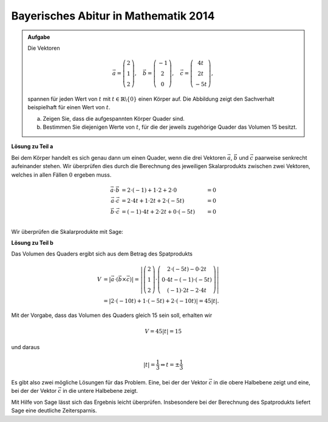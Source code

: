 Bayerisches Abitur in Mathematik 2014
-------------------------------------

.. admonition:: Aufgabe

  Die Vektoren 

  .. math::
     \vec{a} = \left(\begin{matrix} 2\\1\\2 \end{matrix} \right),\quad
     \vec{b} = \left(\begin{matrix} -1\\2\\0 \end{matrix} \right),\quad
     \vec{c} = \left(\begin{matrix} 4t\\2t\\-5t \end{matrix} \right),

  spannen für jeden Wert von :math:`t` mit :math:`t\in\mathbb{R}\backslash\{0\}`
  einen Körper auf. Die Abbildung zeigt den Sachverhalt beispielhaft für einen
  Wert von :math:`t`.

  a) Zeigen Sie, dass die aufgespannten Körper Quader sind.

  b) Bestimmen Sie diejenigen Werte von :math:`t`, für die der jeweils zugehörige
     Quader das Volumen 15 besitzt.

  .. image:: ../figs/quader.png
     :align: center

**Lösung zu Teil a**

Bei dem Körper handelt es sich genau dann um einen Quader, wenn die drei Vektoren
:math:`\vec{a}`, :math:`\vec{b}` und :math:`\vec{c}` paarweise senkrecht aufeinander
stehen. Wir überprüfen dies durch die Berechnung des jeweiligen Skalarprodukts zwischen
zwei Vektoren, welches in allen Fällen :math:`0` ergeben muss.

.. math::

  \vec{a}\cdot\vec{b} &= 2\cdot(-1) + 1\cdot2 + 2\cdot0 &= 0\\
  \vec{a}\cdot\vec{c} &= 2\cdot4t + 1\cdot2t + 2\cdot(-5t) &= 0\\
  \vec{b}\cdot\vec{c} &= (-1)\cdot4t + 2\cdot2t + 0\cdot(-5t) &= 0\\

Wir überprüfen die Skalarprodukte mit Sage:

.. sagecellserver::

  sage: t = var('t')
  sage: a = vector([2, 1, 2])
  sage: b = vector([-1, 2, 0])
  sage: c = vector([4*t, 2*t, -5*t])
  sage: print "Skalarprodukt a * b:", a.dot_product(b)
  sage: print "Skalarprodukt a * c:", a.dot_product(c)
  sage: print "Skalarprodukt b * c:", b.dot_product(c)

.. end of output

**Lösung zu Teil b**

Das Volumen des Quaders ergibt sich aus dem Betrag des Spatprodukts

.. math::

  V &= \left\vert\vec{a}\cdot(\vec{b}\times\vec{c})\right\vert
  =\left\vert\left(\begin{matrix} 2\\1\\2 \end{matrix} \right)
  \cdot\left(\begin{matrix} 2\cdot(-5t)-0\cdot2t \\ 0\cdot4t-(-1)\cdot(-5t) \\ (-1)\cdot2t-2\cdot4t
  \end{matrix}\right)\right\vert \\
  &=\left\vert 2\cdot(-10t) + 1\cdot(-5t)+2\cdot(-10t) \right\vert = 45\left\vert t \right\vert.
  
Mit der Vorgabe, dass das Volumen des Quaders gleich 15 sein soll, erhalten wir

.. math::

  V = 45\left\vert t \right\vert = 15

und daraus

.. math::

  \left\vert t \right\vert = \frac{1}{3} \Leftrightarrow t=\pm\frac{1}{3}

Es gibt also zwei mögliche Lösungen für das Problem. Eine, bei der der Vektor :math:`\vec{c}` in die
obere Halbebene zeigt und eine, bei der der Vektor :math:`\vec{c}` in die untere Halbebene zeigt.

Mit Hilfe von Sage lässt sich das Ergebnis leicht überprüfen. Insbesondere bei der Berechnung des
Spatprodukts liefert Sage eine deutliche Zeitersparnis.

.. sagecellserver::

  sage: V = abs(a.dot_product(b.cross_product(c)))
  sage: print "Volumen", V
  sage: solve(V == 15, t) 

.. end of output

